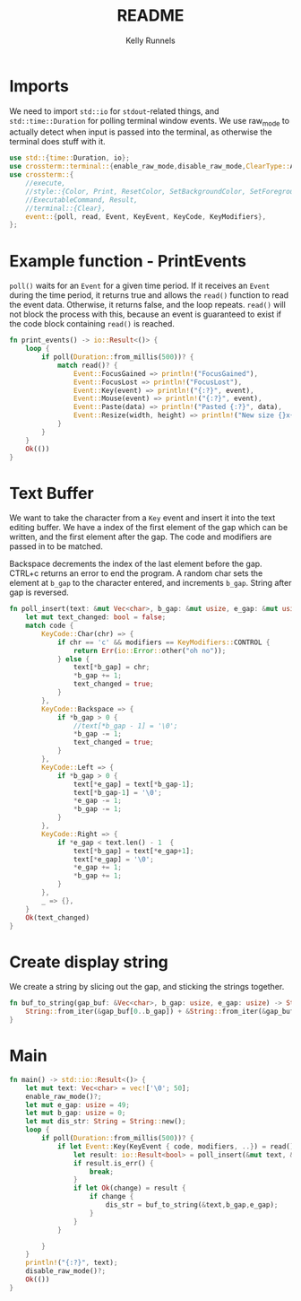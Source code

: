 #+title: README
#+author: Kelly Runnels
#+option: num:nil

* Imports
We need to import ~std::io~ for ~stdout~-related things, and ~std::time::Duration~ for polling terminal window events.
We use raw_mode to actually detect when input is passed into the terminal, as otherwise the terminal does stuff with it.
#+begin_src rust :tangle ./src/main.rs
use std::{time::Duration, io};
use crossterm::terminal::{enable_raw_mode,disable_raw_mode,ClearType::All};
use crossterm::{
    //execute,
    //style::{Color, Print, ResetColor, SetBackgroundColor, SetForegroundColor},
    //ExecutableCommand, Result,
    //terminal::{Clear},
    event::{poll, read, Event, KeyEvent, KeyCode, KeyModifiers},
};
#+end_src

* Example function - PrintEvents
~poll()~ waits for an ~Event~ for a given time period.
If it receives an ~Event~ during the time period, it returns true and allows the ~read()~ function to read the event data.
Otherwise, it returns false, and the loop repeats.
~read()~ will not block the process with this, because an event is guaranteed to exist if the code block containing ~read()~ is reached.
#+begin_src rust :tangle no
fn print_events() -> io::Result<()> {
    loop {
        if poll(Duration::from_millis(500))? {
            match read()? {
                Event::FocusGained => println!("FocusGained"),
                Event::FocusLost => println!("FocusLost"),
                Event::Key(event) => println!("{:?}", event),
                Event::Mouse(event) => println!("{:?}", event),
                Event::Paste(data) => println!("Pasted {:?}", data),
                Event::Resize(width, height) => println!("New size {}x{}", width, height),
            }
        }
    }
    Ok(())
}
#+end_src

* Text Buffer
We want to take the character from a ~Key~ event and insert it into the text editing buffer.
We have a index of the first element of the gap which can be written, and the first element after the gap.
The code and modifiers are passed in to be matched.

Backspace decrements the index of the last element before the gap.
CTRL+c returns an error to end the program.
A random char sets the element at ~b_gap~ to the character entered, and increments ~b_gap~.
String after gap is reversed.
#+begin_src rust :tangle ./src/main.rs
fn poll_insert(text: &mut Vec<char>, b_gap: &mut usize, e_gap: &mut usize, code: KeyCode, modifiers: KeyModifiers) -> io::Result<bool> {
    let mut text_changed: bool = false;
    match code {
        KeyCode::Char(chr) => {
            if chr == 'c' && modifiers == KeyModifiers::CONTROL {
                return Err(io::Error::other("oh no"));
            } else {
                text[*b_gap] = chr;
                ,*b_gap += 1;
                text_changed = true;
            }
        },
        KeyCode::Backspace => {
            if *b_gap > 0 {
                //text[*b_gap - 1] = '\0';
                ,*b_gap -= 1;
                text_changed = true;
            }
        },
        KeyCode::Left => {
            if *b_gap > 0 {
                text[*e_gap] = text[*b_gap-1];
                text[*b_gap-1] = '\0';
                ,*e_gap -= 1;
                ,*b_gap -= 1;
            }
        },
        KeyCode::Right => {
            if *e_gap < text.len() - 1  {
                text[*b_gap] = text[*e_gap+1];
                text[*e_gap] = '\0';
                ,*e_gap += 1;
                ,*b_gap += 1;
            }
        },
        _ => {},
    }
    Ok(text_changed)
}

#+end_src

* Create display string
We create a string by slicing out the gap, and sticking the strings together.
#+begin_src rust :tangle ./src/main.rs
fn buf_to_string(gap_buf: &Vec<char>, b_gap: usize, e_gap: usize) -> String {
    String::from_iter(&gap_buf[0..b_gap]) + &String::from_iter(&gap_buf[e_gap..(gap_buf.len() - 1)])
}
#+end_src

* Main
#+begin_src rust :tangle ./src/main.rs
fn main() -> std::io::Result<()> {
    let mut text: Vec<char> = vec!['\0'; 50];
    enable_raw_mode()?;
    let mut e_gap: usize = 49;
    let mut b_gap: usize = 0;
    let mut dis_str: String = String::new();
    loop {
        if poll(Duration::from_millis(500))? {
            if let Event::Key(KeyEvent { code, modifiers, ..}) = read()? {
                let result: io::Result<bool> = poll_insert(&mut text, &mut b_gap, &mut e_gap, code, modifiers);
                if result.is_err() {
                    break;
                }
                if let Ok(change) = result {
                    if change {
                        dis_str = buf_to_string(&text,b_gap,e_gap);
                    }
                }
            }

        }
    }
    println!("{:?}", text);
    disable_raw_mode()?;
    Ok(())
}
#+end_src
